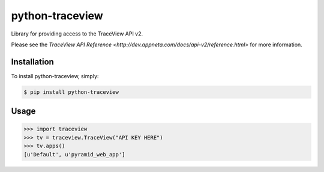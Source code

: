 python-traceview
================

Library for providing access to the TraceView API v2.

Please see the `TraceView API Reference <http://dev.appneta.com/docs/api-v2/reference.html>` for more information.

Installation
------------

To install python-traceview, simply:

.. code-block:: bash

    $ pip install python-traceview

Usage
-----

.. code-block:: python

    >>> import traceview
    >>> tv = traceview.TraceView("API KEY HERE")
    >>> tv.apps()
    [u'Default', u'pyramid_web_app']
